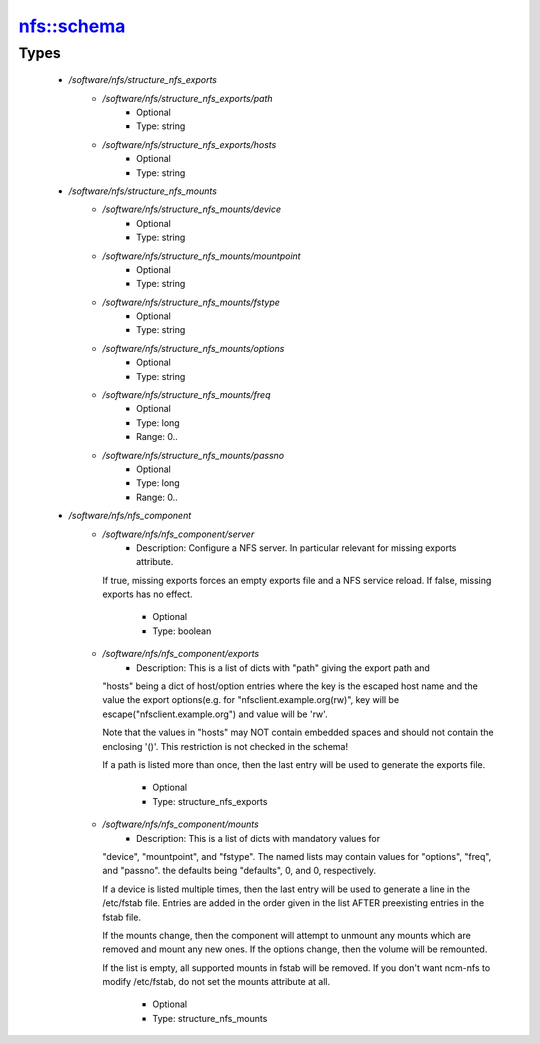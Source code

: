 
###########
nfs::schema
###########

Types
-----

 - `/software/nfs/structure_nfs_exports`
    - `/software/nfs/structure_nfs_exports/path`
        - Optional
        - Type: string
    - `/software/nfs/structure_nfs_exports/hosts`
        - Optional
        - Type: string
 - `/software/nfs/structure_nfs_mounts`
    - `/software/nfs/structure_nfs_mounts/device`
        - Optional
        - Type: string
    - `/software/nfs/structure_nfs_mounts/mountpoint`
        - Optional
        - Type: string
    - `/software/nfs/structure_nfs_mounts/fstype`
        - Optional
        - Type: string
    - `/software/nfs/structure_nfs_mounts/options`
        - Optional
        - Type: string
    - `/software/nfs/structure_nfs_mounts/freq`
        - Optional
        - Type: long
        - Range: 0..
    - `/software/nfs/structure_nfs_mounts/passno`
        - Optional
        - Type: long
        - Range: 0..
 - `/software/nfs/nfs_component`
    - `/software/nfs/nfs_component/server`
        - Description: Configure a NFS server. In particular relevant for missing exports attribute.
      If true, missing exports forces an empty exports file and a NFS service reload.
      If false, missing exports has no effect.
        - Optional
        - Type: boolean
    - `/software/nfs/nfs_component/exports`
        - Description: This is a list of dicts with "path" giving the export path and
      "hosts" being a dict of host/option entries where the key is the escaped host name and
      the value the export options(e.g. for "nfsclient.example.org(rw)",
      key will be escape("nfsclient.example.org") and value will be 'rw'.

      Note that the values in "hosts" may NOT contain embedded spaces and should not contain
      the enclosing '()'.  This restriction is not checked in the schema!

      If a path is listed more than once, then the last entry will be used
      to generate the exports file.
    
        - Optional
        - Type: structure_nfs_exports
    - `/software/nfs/nfs_component/mounts`
        - Description: This is a list of dicts with mandatory values for
      "device", "mountpoint", and "fstype".  The named lists may contain
      values for "options", "freq", and "passno". the defaults being
      "defaults", 0, and 0, respectively.

      If a device is listed multiple times, then the last entry will be
      used to generate a line in the /etc/fstab file.  Entries are added in
      the order given in the list AFTER preexisting entries in the fstab
      file.

      If the mounts change, then the component will attempt to unmount any
      mounts which are removed and mount any new ones.  If the options
      change, then the volume will be remounted.

      If the list is empty, all supported mounts in fstab will be removed.
      If you don't want ncm-nfs to modify /etc/fstab, do not set the mounts
      attribute at all.
    
        - Optional
        - Type: structure_nfs_mounts
